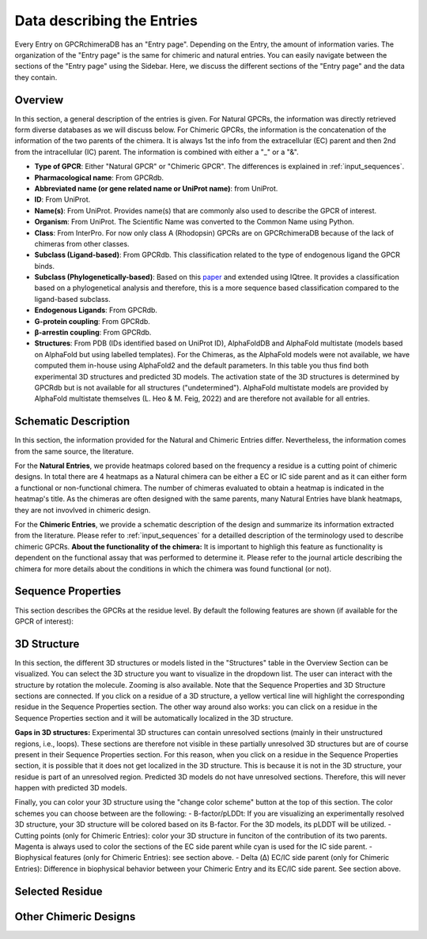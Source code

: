 Data describing the Entries
===========================

Every Entry on GPCRchimeraDB has an "Entry page". Depending on the Entry, the amount of information varies.
The organization of the "Entry page" is the same for chimeric and natural entries.
You can easily navigate between the sections of the "Entry page" using the Sidebar.
Here, we discuss the different sections of the "Entry page" and the data they contain.


Overview
---------
In this section, a general description of the entries is given.
For Natural GPCRs, the information was directly retrieved form diverse databases as we will discuss below.
For Chimeric GPCRs, the information is the concatenation of the information of the two parents of the chimera.
It is always 1st the info from the extracellular (EC) parent and then 2nd from the intracellular (IC) parent.
The information is combined with either a "_" or a "&".

-   **Type of GPCR**: Either "Natural GPCR" or "Chimeric GPCR". The differences is explained in :ref:`input_sequences`.
-   **Pharmacological name**: From GPCRdb.
-   **Abbreviated name (or gene related name or UniProt name)**: from UniProt.
-   **ID**: From UniProt.
-   **Name(s)**: From UniProt. Provides name(s) that are commonly also used to describe the GPCR of interest.
-   **Organism**: From UniProt. The Scientific Name was converted to the Common Name using Python.
-   **Class**: From InterPro. For now only class A (Rhodopsin) GPCRs are on GPCRchimeraDB because of the lack of chimeras from other classes.
-   **Subclass (Ligand-based)**: From GPCRdb. This classification related to the type of endogenous ligand the GPCR binds.
-   **Subclass (Phylogenetically-based)**: Based on this `paper <https://doi.org/10.1371/journal.pcbi.1004805>`_ and extended using IQtree. It provides a classification based on a phylogenetical analysis and therefore, this is a more sequence based classification compared to the ligand-based subclass.
-   **Endogenous Ligands**: From GPCRdb.
-   **G-protein coupling**: From GPCRdb.
-   **β-arrestin coupling**: From GPCRdb.
-   **Structures**: From PDB (IDs identified based on UniProt ID), AlphaFoldDB and AlphaFold multistate (models based on AlphaFold but using labelled templates). For the Chimeras, as the AlphaFold models were not available, we have computed them in-house using AlphaFold2 and the default parameters. In this table you thus find both experimental 3D structures and predicted 3D models. The activation state of the 3D structures is determined by GPCRdb but is not available for all structures ("undetermined"). AlphaFold multistate models are provided by AlphaFold multistate themselves (L. Heo & M. Feig, 2022) and are therefore not available for all entries.


Schematic Description
---------------------
In this section, the information provided for the Natural and Chimeric Entries differ. Nevertheless, the information comes from the same source, the literature.

For the **Natural Entries**, we provide heatmaps colored based on the frequency a residue is a cutting point of chimeric designs.
In total there are 4 heatmaps as a Natural chimera can be either a EC or IC side parent and as it can either form a functional or non-functional chimera.
The number of chimeras evaluated to obtain a heatmap is indicated in the heatmap's title.
As the chimeras are often designed with the same parents, many Natural Entries have blank heatmaps, they are not invovlved in chimeric design.

For the **Chimeric Entries**, we provide a schematic description of the design and summarize its information extracted from the literature.
Please refer to :ref:`input_sequences` for a detailled description of the terminology used to describe chimeric GPCRs.
**About the functionality of the chimera:** It is important to highligh this feature as functionality is dependent on the functional assay that was performed to determine it.
Please refer to the journal article describing the chimera for more details about the conditions in which the chimera was found functional (or not).

Sequence Properties
-------------------
This section describes the GPCRs at the residue level. By default the following features are shown (if available for the GPCR of interest):


3D Structure
-------------
In this section, the different 3D structures or models listed in the "Structures" table in the Overview Section can be visualized. You can select the 3D structure you want to visualize in the dropdown list.
The user can interact with the structure by rotation the molecule. Zooming is also available. Note that the Sequence Properties and 3D Structure sections are connected. 
If you click on a residue of a 3D structure, a yellow vertical line will highlight the corresponding residue in the Sequence Properties section. The other way around also works: you can click on a residue in the Sequence Properties section and it will be automatically localized in the 3D structure.

**Gaps in 3D structures:** Experimental 3D structures can contain unresolved sections (mainly in their unstructured regions, i.e., loops). These sections are therefore not visible in these partially unresolved 3D structures but are of course present in their Sequence Properties section. 
For this reason, when you click on a residue in the Sequence Properties section, it is possible that it does not get localized in the 3D structure.
This is because it is not in the 3D structure, your residue is part of an unresolved region. 
Predicted 3D models do not have unresolved sections. Therefore, this will never happen with predicted 3D models.

Finally, you can color your 3D structure using the "change color scheme" button at the top of this section. The color schemes you can choose between are the following:
-   B-factor/pLDDt: If you are visualizing an experimentally resolved 3D structure, your 3D structure will be colored based on its B-factor. For the 3D models, its pLDDT will be utilized.
-   Cutting points (only for Chimeric Entries): color your 3D structure in funciton of the contribution of its two parents. Magenta is always used to color the sections of the EC side parent while cyan is used for the IC side parent.
-   Biophysical features (only for Chimeric Entries): see section above.
-   Delta (Δ) EC/IC side parent (only for Chimeric Entries): Difference in biophysical behavior between your Chimeric Entry and its EC/IC side parent. See section above.

Selected Residue
----------------

Other Chimeric Designs
----------------------